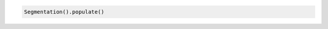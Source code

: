 |python|

.. code-block:: python

    Segmentation().populate()



.. |python| image:: ../_static/img/python-tiny.png
